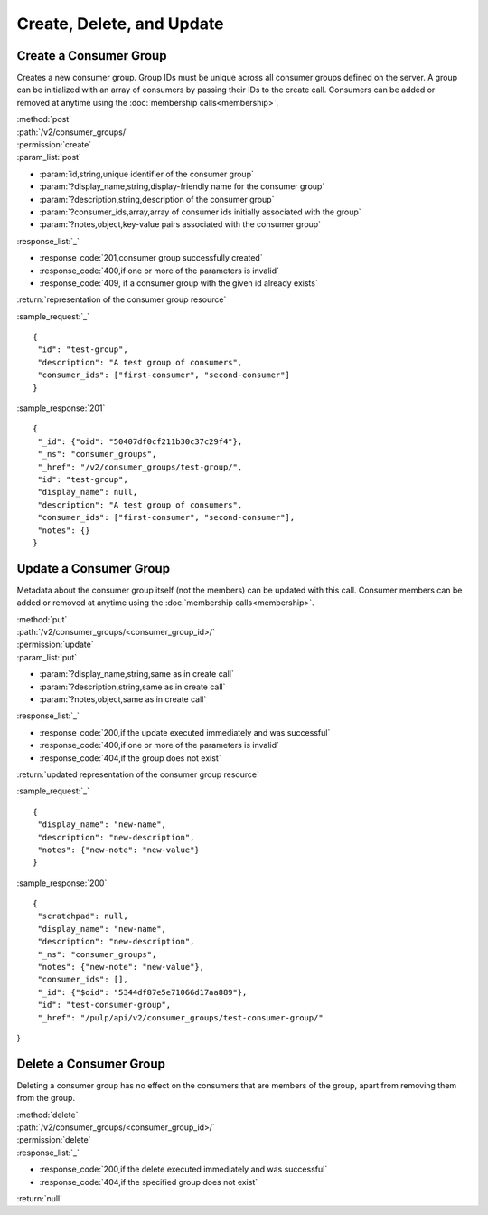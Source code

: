 Create, Delete, and Update
==========================

.. _create_consumer_group:

Create a Consumer Group
-----------------------

Creates a new consumer group. Group IDs must be unique across all consumer
groups defined on the server. A group can be initialized with an array of
consumers by passing their IDs to the create call. Consumers can be added or
removed at anytime using the :doc:`membership calls<membership>`.

| :method:`post`
| :path:`/v2/consumer_groups/`
| :permission:`create`
| :param_list:`post`

* :param:`id,string,unique identifier of the consumer group`
* :param:`?display_name,string,display-friendly name for the consumer group`
* :param:`?description,string,description of the consumer group`
* :param:`?consumer_ids,array,array of consumer ids initially associated with the group`
* :param:`?notes,object,key-value pairs associated with the consumer group`

| :response_list:`_`

* :response_code:`201,consumer group successfully created`
* :response_code:`400,if one or more of the parameters is invalid`
* :response_code:`409, if a consumer group with the given id already exists`

| :return:`representation of the consumer group resource`

:sample_request:`_` ::

 {
  "id": "test-group",
  "description": "A test group of consumers",
  "consumer_ids": ["first-consumer", "second-consumer"]
 }

:sample_response:`201` ::

 {
  "_id": {"oid": "50407df0cf211b30c37c29f4"},
  "_ns": "consumer_groups",
  "_href": "/v2/consumer_groups/test-group/",
  "id": "test-group",
  "display_name": null,
  "description": "A test group of consumers",
  "consumer_ids": ["first-consumer", "second-consumer"],
  "notes": {}
 }


Update a Consumer Group
-----------------------

Metadata about the consumer group itself (not the members) can be updated with this call.
Consumer members can be added or removed at anytime using the :doc:`membership calls<membership>`.

| :method:`put`
| :path:`/v2/consumer_groups/<consumer_group_id>/`
| :permission:`update`
| :param_list:`put`

* :param:`?display_name,string,same as in create call`
* :param:`?description,string,same as in create call`
* :param:`?notes,object,same as in create call`

| :response_list:`_`

* :response_code:`200,if the update executed immediately and was successful`
* :response_code:`400,if one or more of the parameters is invalid`
* :response_code:`404,if the group does not exist`

| :return:`updated representation of the consumer group resource`

:sample_request:`_` ::

 {
  "display_name": "new-name",
  "description": "new-description",
  "notes": {"new-note": "new-value"}
 }

:sample_response:`200` ::

 {
  "scratchpad": null,
  "display_name": "new-name",
  "description": "new-description",
  "_ns": "consumer_groups",
  "notes": {"new-note": "new-value"},
  "consumer_ids": [],
  "_id": {"$oid": "5344df87e5e71066d17aa889"},
  "id": "test-consumer-group",
  "_href": "/pulp/api/v2/consumer_groups/test-consumer-group/"
}


Delete a Consumer Group
-----------------------

Deleting a consumer group has no effect on the consumers that are members of the
group, apart from removing them from the group.

| :method:`delete`
| :path:`/v2/consumer_groups/<consumer_group_id>/`
| :permission:`delete`
| :response_list:`_`

* :response_code:`200,if the delete executed immediately and was successful`
* :response_code:`404,if the specified group does not exist`

| :return:`null`


